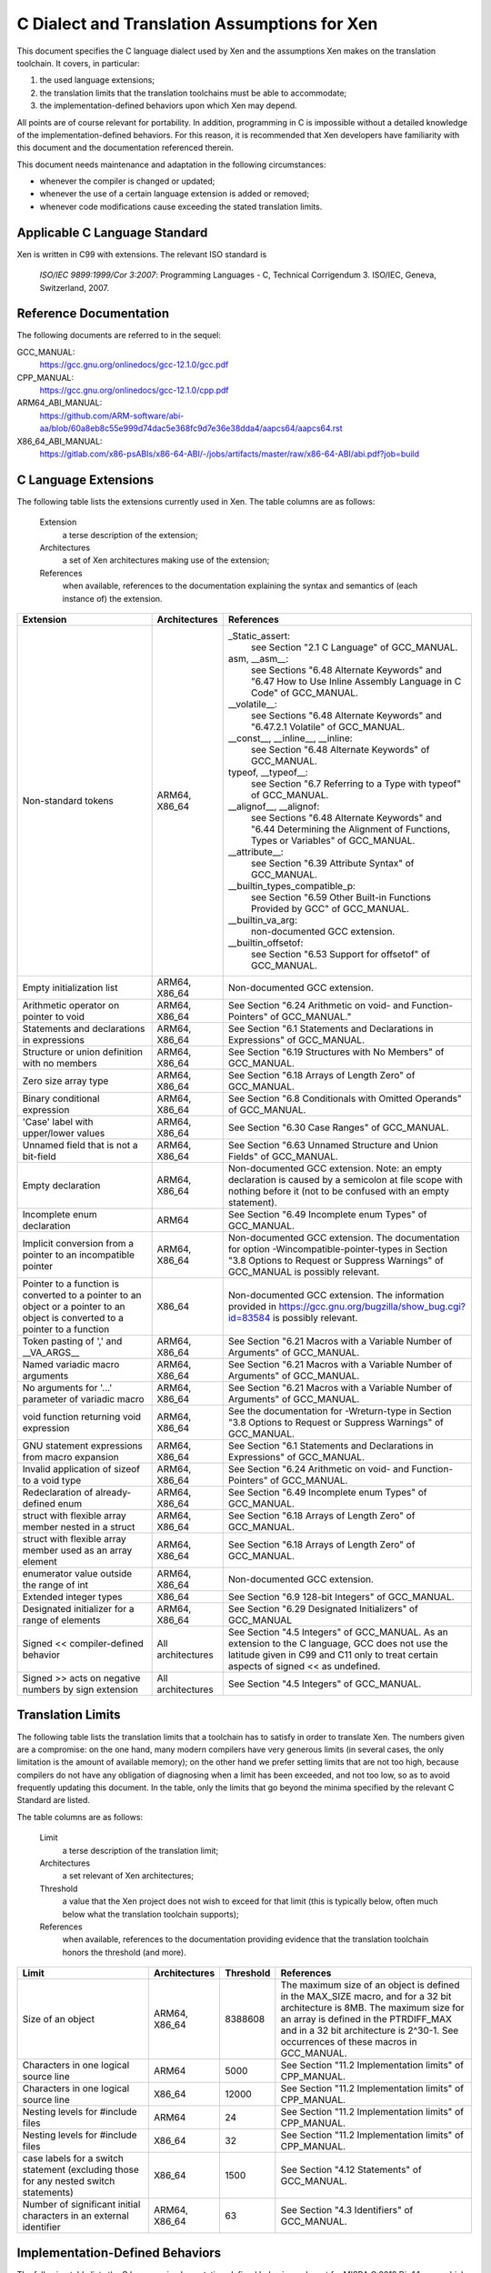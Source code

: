.. SPDX-License-Identifier: CC-BY-4.0

=============================================
C Dialect and Translation Assumptions for Xen
=============================================

This document specifies the C language dialect used by Xen and
the assumptions Xen makes on the translation toolchain.
It covers, in particular:

1. the used language extensions;
2. the translation limits that the translation toolchains must be able
   to accommodate;
3. the implementation-defined behaviors upon which Xen may depend.

All points are of course relevant for portability.  In addition,
programming in C is impossible without a detailed knowledge of the
implementation-defined behaviors.  For this reason, it is recommended
that Xen developers have familiarity with this document and the
documentation referenced therein.

This document needs maintenance and adaptation in the following
circumstances:

- whenever the compiler is changed or updated;
- whenever the use of a certain language extension is added or removed;
- whenever code modifications cause exceeding the stated translation limits.


Applicable C Language Standard
______________________________

Xen is written in C99 with extensions.  The relevant ISO standard is

    *ISO/IEC 9899:1999/Cor 3:2007*: Programming Languages - C,
    Technical Corrigendum 3.
    ISO/IEC, Geneva, Switzerland, 2007.


Reference Documentation
_______________________

The following documents are referred to in the sequel:

GCC_MANUAL:
  https://gcc.gnu.org/onlinedocs/gcc-12.1.0/gcc.pdf
CPP_MANUAL:
  https://gcc.gnu.org/onlinedocs/gcc-12.1.0/cpp.pdf
ARM64_ABI_MANUAL:
  https://github.com/ARM-software/abi-aa/blob/60a8eb8c55e999d74dac5e368fc9d7e36e38dda4/aapcs64/aapcs64.rst
X86_64_ABI_MANUAL:
  https://gitlab.com/x86-psABIs/x86-64-ABI/-/jobs/artifacts/master/raw/x86-64-ABI/abi.pdf?job=build


C Language Extensions
_____________________


The following table lists the extensions currently used in Xen.
The table columns are as follows:

   Extension
      a terse description of the extension;
   Architectures
      a set of Xen architectures making use of the extension;
   References
      when available, references to the documentation explaining
      the syntax and semantics of (each instance of) the extension.


.. list-table::
   :widths: 30 15 55
   :header-rows: 1

   * - Extension
     - Architectures
     - References

   * - Non-standard tokens
     - ARM64, X86_64
     - _Static_assert:
          see Section "2.1 C Language" of GCC_MANUAL.
       asm, __asm__:
          see Sections "6.48 Alternate Keywords" and "6.47 How to Use Inline Assembly Language in C Code" of GCC_MANUAL.
       __volatile__:
          see Sections "6.48 Alternate Keywords" and "6.47.2.1 Volatile" of GCC_MANUAL.
       __const__, __inline__, __inline:
          see Section "6.48 Alternate Keywords" of GCC_MANUAL.
       typeof, __typeof__:
          see Section "6.7 Referring to a Type with typeof" of GCC_MANUAL.
       __alignof__, __alignof:
          see Sections "6.48 Alternate Keywords" and "6.44 Determining the Alignment of Functions, Types or Variables" of GCC_MANUAL.
       __attribute__:
          see Section "6.39 Attribute Syntax" of GCC_MANUAL.
       __builtin_types_compatible_p:
          see Section "6.59 Other Built-in Functions Provided by GCC" of GCC_MANUAL.
       __builtin_va_arg:
          non-documented GCC extension.
       __builtin_offsetof:
          see Section "6.53 Support for offsetof" of GCC_MANUAL.

   * - Empty initialization list
     - ARM64, X86_64
     - Non-documented GCC extension.

   * - Arithmetic operator on pointer to void
     - ARM64, X86_64
     - See Section "6.24 Arithmetic on void- and Function-Pointers" of GCC_MANUAL."

   * - Statements and declarations in expressions
     - ARM64, X86_64
     - See Section "6.1 Statements and Declarations in Expressions" of GCC_MANUAL.

   * - Structure or union definition with no members
     - ARM64, X86_64
     - See Section "6.19 Structures with No Members" of GCC_MANUAL.

   * - Zero size array type
     - ARM64, X86_64
     - See Section "6.18 Arrays of Length Zero" of GCC_MANUAL.

   * - Binary conditional expression
     - ARM64, X86_64
     - See Section "6.8 Conditionals with Omitted Operands" of GCC_MANUAL.

   * - 'Case' label with upper/lower values
     - ARM64, X86_64
     - See Section "6.30 Case Ranges" of GCC_MANUAL.

   * - Unnamed field that is not a bit-field
     - ARM64, X86_64
     - See Section "6.63 Unnamed Structure and Union Fields" of GCC_MANUAL.

   * - Empty declaration
     - ARM64, X86_64
     - Non-documented GCC extension.
       Note: an empty declaration is caused by a semicolon at file scope
       with nothing before it (not to be confused with an empty statement).

   * - Incomplete enum declaration
     - ARM64
     - See Section "6.49 Incomplete enum Types" of GCC_MANUAL.

   * - Implicit conversion from a pointer to an incompatible pointer
     - ARM64, X86_64
     - Non-documented GCC extension.  The documentation for option
       -Wincompatible-pointer-types in Section
       "3.8 Options to Request or Suppress Warnings" of GCC_MANUAL
       is possibly relevant.

   * - Pointer to a function is converted to a pointer to an object or a pointer to an object is converted to a pointer to a function
     - X86_64
     - Non-documented GCC extension.  The information provided in
       https://gcc.gnu.org/bugzilla/show_bug.cgi?id=83584
       is possibly relevant.

   * - Token pasting of ',' and __VA_ARGS__
     - ARM64, X86_64
     - See Section "6.21 Macros with a Variable Number of Arguments" of GCC_MANUAL.

   * - Named variadic macro arguments
     - ARM64, X86_64
     - See Section "6.21 Macros with a Variable Number of Arguments" of GCC_MANUAL.

   * - No arguments for '...' parameter of variadic macro
     - ARM64, X86_64
     - See Section "6.21 Macros with a Variable Number of Arguments" of GCC_MANUAL.

   * - void function returning void expression
     - ARM64, X86_64
     - See the documentation for -Wreturn-type in Section "3.8 Options to Request or Suppress Warnings" of GCC_MANUAL.

   * - GNU statement expressions from macro expansion
     - ARM64, X86_64
     - See Section "6.1 Statements and Declarations in Expressions" of GCC_MANUAL.

   * - Invalid application of sizeof to a void type
     - ARM64, X86_64
     - See Section "6.24 Arithmetic on void- and Function-Pointers" of GCC_MANUAL.

   * - Redeclaration of already-defined enum
     - ARM64, X86_64
     - See Section "6.49 Incomplete enum Types" of GCC_MANUAL.

   * - struct with flexible array member nested in a struct
     - ARM64, X86_64
     - See Section "6.18 Arrays of Length Zero" of GCC_MANUAL.

   * - struct with flexible array member used as an array element
     - ARM64, X86_64
     - See Section "6.18 Arrays of Length Zero" of GCC_MANUAL.

   * - enumerator value outside the range of int
     - ARM64, X86_64
     - Non-documented GCC extension.

   * - Extended integer types
     - X86_64
     - See Section "6.9 128-bit Integers" of GCC_MANUAL.

   * - Designated initializer for a range of elements
     - ARM64, X86_64
     - See Section "6.29 Designated Initializers" of GCC_MANUAL

   * - Signed << compiler-defined behavior
     - All architectures
     - See Section "4.5 Integers" of GCC_MANUAL. As an extension to the
       C language, GCC does not use the latitude given in C99 and C11
       only to treat certain aspects of signed << as undefined.

   * - Signed >> acts on negative numbers by sign extension
     - All architectures
     - See Section "4.5 Integers" of GCC_MANUAL.

Translation Limits
__________________

The following table lists the translation limits that a toolchain has
to satisfy in order to translate Xen.  The numbers given are a
compromise: on the one hand, many modern compilers have very generous
limits (in several cases, the only limitation is the amount of
available memory); on the other hand we prefer setting limits that are
not too high, because compilers do not have any obligation of
diagnosing when a limit has been exceeded, and not too low, so as to
avoid frequently updating this document.  In the table, only the
limits that go beyond the minima specified by the relevant C Standard
are listed.

The table columns are as follows:

   Limit
      a terse description of the translation limit;
   Architectures
      a set relevant of Xen architectures;
   Threshold
      a value that the Xen project does not wish to exceed for that limit
      (this is typically below, often much below what the translation
      toolchain supports);
   References
      when available, references to the documentation providing evidence
      that the translation toolchain honors the threshold (and more).

.. list-table::
   :widths: 30 15 10 45
   :header-rows: 1

   * - Limit
     - Architectures
     - Threshold
     - References

   * - Size of an object
     - ARM64, X86_64
     - 8388608
     - The maximum size of an object is defined in the MAX_SIZE macro, and for a 32 bit architecture is 8MB.
       The maximum size for an array is defined in the PTRDIFF_MAX and in a 32 bit architecture is 2^30-1.
       See occurrences of these macros in GCC_MANUAL.

   * - Characters in one logical source line
     - ARM64
     - 5000
     - See Section "11.2 Implementation limits" of CPP_MANUAL.

   * - Characters in one logical source line
     - X86_64
     - 12000
     - See Section "11.2 Implementation limits" of CPP_MANUAL.

   * - Nesting levels for #include files
     - ARM64
     - 24
     - See Section "11.2 Implementation limits" of CPP_MANUAL.

   * - Nesting levels for #include files
     - X86_64
     - 32
     - See Section "11.2 Implementation limits" of CPP_MANUAL.

   * - case labels for a switch statement (excluding those for any nested switch statements)
     - X86_64
     - 1500
     - See Section "4.12 Statements" of GCC_MANUAL.

   * - Number of significant initial characters in an external identifier
     - ARM64, X86_64
     - 63
     - See Section "4.3 Identifiers" of GCC_MANUAL.


Implementation-Defined Behaviors
________________________________

The following table lists the C language implementation-defined behaviors
relevant for MISRA C:2012 Dir 1.1 upon which Xen may possibly depend.

The table columns are as follows:

   I.-D.B.
      a terse description of the implementation-defined behavior;
   Architectures
      a set relevant of Xen architectures;
   Value(s)
      for i.-d.b.'s with values, the values allowed;
   References
      when available, references to the documentation providing details
      about how the i.-d.b. is resolved by the translation toolchain.

.. list-table::
   :widths: 30 15 10 45
   :header-rows: 1

   * - I.-D.B.
     - Architectures
     - Value(s)
     - References

   * - Allowable bit-field types other than _Bool, signed int, and unsigned int
     - ARM64, X86_64
     - All explicitly signed integer types, all unsigned integer types,
       and enumerations.
     - See Section "4.9 Structures, Unions, Enumerations, and Bit-Fields".

   * - #pragma preprocessing directive that is documented as causing translation failure or some other form of undefined behavior is encountered
     - ARM64, X86_64
     - pack, GCC visibility
     - #pragma pack:
          see Section "6.62.11 Structure-Layout Pragmas" of GCC_MANUAL.
       #pragma GCC visibility:
          see Section "6.62.14 Visibility Pragmas" of GCC_MANUAL.

   * - The number of bits in a byte
     - ARM64
     - 8
     - See Section "4.4 Characters" of GCC_MANUAL and Section "8.1 Data types" of ARM64_ABI_MANUAL.

   * - The number of bits in a byte
     - X86_64
     - 8
     - See Section "4.4 Characters" of GCC_MANUAL and Section "3.1.2 Data Representation" of X86_64_ABI_MANUAL.

   * - Whether signed integer types are represented using sign and magnitude, two's complement, or one's complement, and whether the extraordinary value is a trap representation or an ordinary value
     - ARM64, X86_64
     - Two's complement
     - See Section "4.5 Integers" of GCC_MANUAL.

   * - Any extended integer types that exist in the implementation
     - X86_64
     - __uint128_t
     - See Section "6.9 128-bit Integers" of GCC_MANUAL.

   * - The number, order, and encoding of bytes in any object
     - ARM64
     -
     - See Section "4.15 Architecture" of GCC_MANUAL and Chapter 5 "Data types and alignment" of ARM64_ABI_MANUAL.

   * - The number, order, and encoding of bytes in any object
     - X86_64
     -
     - See Section "4.15 Architecture" of GCC_MANUAL and Section "3.1.2 Data Representation" of X86_64_ABI_MANUAL.

   * - Whether a bit-field can straddle a storage-unit boundary
     - ARM64
     -
     - See Section "4.9 Structures, Unions, Enumerations, and Bit-Fields of GCC_MANUAL and Section "8.1.8 Bit-fields" of ARM64_ABI_MANUAL.

   * - Whether a bit-field can straddle a storage-unit boundary
     - X86_64
     -
     - See Section "4.9 Structures, Unions, Enumerations, and Bit-Fields" of GCC_MANUAL and Section "3.1.2 Data Representation" of X86_64_ABI_MANUAL.

   * - The order of allocation of bit-fields within a unit
     - ARM64
     -
     - See Section "4.9 Structures, Unions, Enumerations, and Bit-Fields of GCC_MANUAL and Section "8.1.8 Bit-fields" of ARM64_ABI_MANUAL.

   * - The order of allocation of bit-fields within a unit
     - X86_64
     -
     - See Section "4.9 Structures, Unions, Enumerations, and Bit-Fields" of GCC_MANUAL and Section "3.1.2 Data Representation" of X86_64_ABI_MANUAL.

   * - What constitutes an access to an object that has volatile-qualified type
     - ARM64, X86_64
     -
     - See Section "4.10 Qualifiers" of GCC_MANUAL.

   * - The values or expressions assigned to the macros specified in the headers <float.h>, <limits.h>, and <stdint.h>
     - ARM64
     -
     - See Section "4.15 Architecture" of GCC_MANUAL and Chapter 5 "Data types and alignment" of ARM64_ABI_MANUAL.

   * - The values or expressions assigned to the macros specified in the headers <float.h>, <limits.h>, and <stdint.h>
     - X86_64
     -
     - See Section "4.15 Architecture" of GCC_MANUAL and Section "3.1.2 Data Representation" of X86_64_ABI_MANUAL.

   * - Character not in the basic source character set is encountered in a source file, except in an identifier, a character constant, a string literal, a header name, a comment, or a preprocessing token that is never converted to a token
     - ARM64
     - UTF-8
     - See Section "1.1 Character sets" of CPP_MANUAL.
       We assume the locale is not restricting any UTF-8 characters being part of the source character set.

   * - The value of a char object into which has been stored any character other than a member of the basic execution character set
     - ARM64
     -
     - See Section "4.4 Characters" of GCC_MANUAL and Section "8.1 Data types" of ARM64_ABI_MANUAL.

   * - The value of a char object into which has been stored any character other than a member of the basic execution character set
     - X86_64
     -
     - See Section "4.4 Characters" of GCC_MANUAL and Section "3.1.2 Data Representation" of X86_64_ABI_MANUAL.

   * - The value of an integer character constant containing more than one character or containing a character or escape sequence that does not map to a single-byte execution character
     - ARM64
     -
     - See Section "4.4 Characters" of GCC_MANUAL and Section "8.1 Data types" of ARM64_ABI_MANUAL.

   * - The value of an integer character constant containing more than one character or containing a character or escape sequence that does not map to a single-byte execution character
     - X86_64
     -
     - See Section "4.4 Characters" of GCC_MANUAL and Section "3.1.2 Data Representation" of X86_64_ABI_MANUAL.

   * - The mapping of members of the source character set
     - ARM64, X86_64
     -
     - See Section "4.4 Characters" of GCC_MANUAL and the documentation for -finput-charset=charset in the same manual.

   * - The members of the source and execution character sets, except as explicitly specified in the Standard
     - ARM64, X86_64
     - UTF-8
     - See Section "4.4 Characters" of GCC_MANUAL

   * - The values of the members of the execution character set
     - ARM64, X86_64
     -
     - See Section "4.4 Characters" of GCC_MANUAL and the documentation for -fexec-charset=charset in the same manual.

   * - How a diagnostic is identified
     - ARM64, X86_64
     -
     - See Section "4.1 Translation" of GCC_MANUAL.

   * - The places that are searched for an included < > delimited header, and how the places are specified or the header is identified
     - ARM64, X86_64
     -
     - See Chapter "2 Header Files" of CPP_MANUAL.

   * - How the named source file is searched for in an included " " delimited header
     - ARM64, X86_64
     -
     - See Chapter "2 Header Files" of CPP_MANUAL.

   * - How sequences in both forms of header names are mapped to headers or external source file names
     - ARM64, X86_64
     -
     - See Chapter "2 Header Files" of CPP_MANUAL.

   * - Whether the # operator inserts a \ character before the \ character that begins a universal character name in a character constant or string literal
     - ARM64, X86_64
     -
     - See Section "3.4 Stringizing" of CPP_MANUAL.

   * - The current locale used to convert a wide string literal into corresponding wide character codes
     - ARM64, X86_64
     -
     - See Section "4.4 Characters" of GCC_MANUAL and Section "11.1 Implementation-defined behavior" of CPP_MANUAL.

   * - The value of a string literal containing a multibyte character or escape sequence not represented in the execution character set
     - X86_64
     -
     - See Section "4.4 Characters" of GCC_MANUAL and Section "11.1 Implementation-defined behavior" of CPP_MANUAL.

   * - The behavior on each recognized #pragma directive
     - ARM64, X86_64
     - pack, GCC visibility
     - See Section "4.13 Preprocessing Directives" of GCC_MANUAL and Section "7 Pragmas" of CPP_MANUAL.

   * - The method by which preprocessing tokens (possibly resulting from macro expansion) in a #include directive are combined into a header name
     - X86_64
     -
     - See Section "4.13 Preprocessing Directives" of GCC_MANUAL and Section "11.1 Implementation-defined behavior" of CPP_MANUAL.


END OF DOCUMENT.
